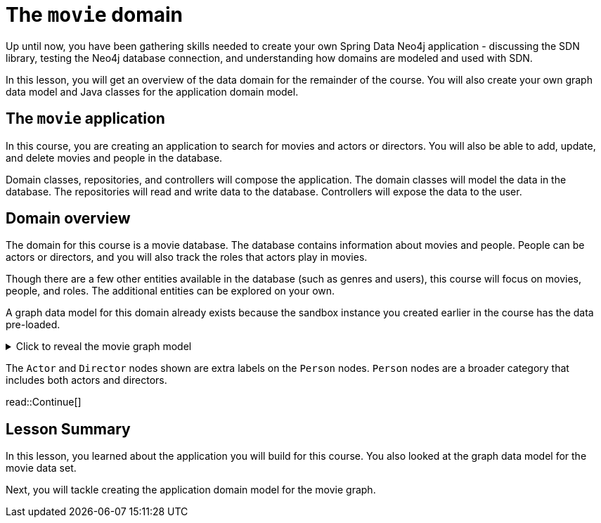 = The `movie` domain
:order: 6
:type: lesson
:sandbox: true

Up until now, you have been gathering skills needed to create your own Spring Data Neo4j application - discussing the SDN library, testing the Neo4j database connection, and understanding how domains are modeled and used with SDN.

In this lesson, you will get an overview of the data domain for the remainder of the course. You will also create your own graph data model and Java classes for the application domain model.

== The `movie` application

In this course, you are creating an application to search for movies and actors or directors. You will also be able to add, update, and delete movies and people in the database.

Domain classes, repositories, and controllers will compose the application. The domain classes will model the data in the database. The repositories will read and write data to the database. Controllers will expose the data to the user.

== Domain overview

The domain for this course is a movie database. The database contains information about movies and people. People can be actors or directors, and you will also track the roles that actors play in movies.

Though there are a few other entities available in the database (such as genres and users), this course will focus on movies, people, and roles. The additional entities can be explored on your own.

A graph data model for this domain already exists because the sandbox instance you created earlier in the course has the data pre-loaded.

[%collapsible]
.Click to reveal the movie graph model
====
Movie Database Data Model

image::images/movie-graph-model.png[Movie Database domain model,width=600,align=center]
====

The `Actor` and `Director` nodes shown are extra labels on the `Person` nodes. `Person` nodes are a broader category that includes both actors and directors.

read::Continue[]

[.summary]
== Lesson Summary

In this lesson, you learned about the application you will build for this course. You also looked at the graph data model for the movie data set.

Next, you will tackle creating the application domain model for the movie graph.
